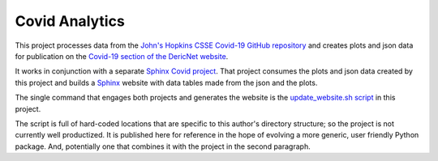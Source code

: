 
###############
Covid Analytics
###############

This project processes data from the `John's Hopkins CSSE Covid-19
GitHub repository <https://github.com/CSSEGISandData/COVID-19>`_ and
creates plots and json data for publication on the `Covid-19 section
of the DericNet website <http://www.dericnet.com/covid7>`_.

It works in conjunction with a separate `Sphinx Covid project
<https://github.com/jmderic/sphinx_covid>`_.  That project consumes
the plots and json data created by this project and builds a `Sphinx
<https://www.sphinx-doc.org/>`_ website with data tables made from the
json and the plots.

The single command that engages both projects and generates the
website is the `update_website.sh script
<https://github.com/jmderic/covid19_analytics/blob/master/update_website.sh>`_
in this project.  

The script is full of hard-coded locations that are specific to this
author's directory structure; so the project is not currently well
productized.  It is published here for reference in the hope of
evolving a more generic, user friendly Python package.  And,
potentially one that combines it with the project in the second
paragraph.

